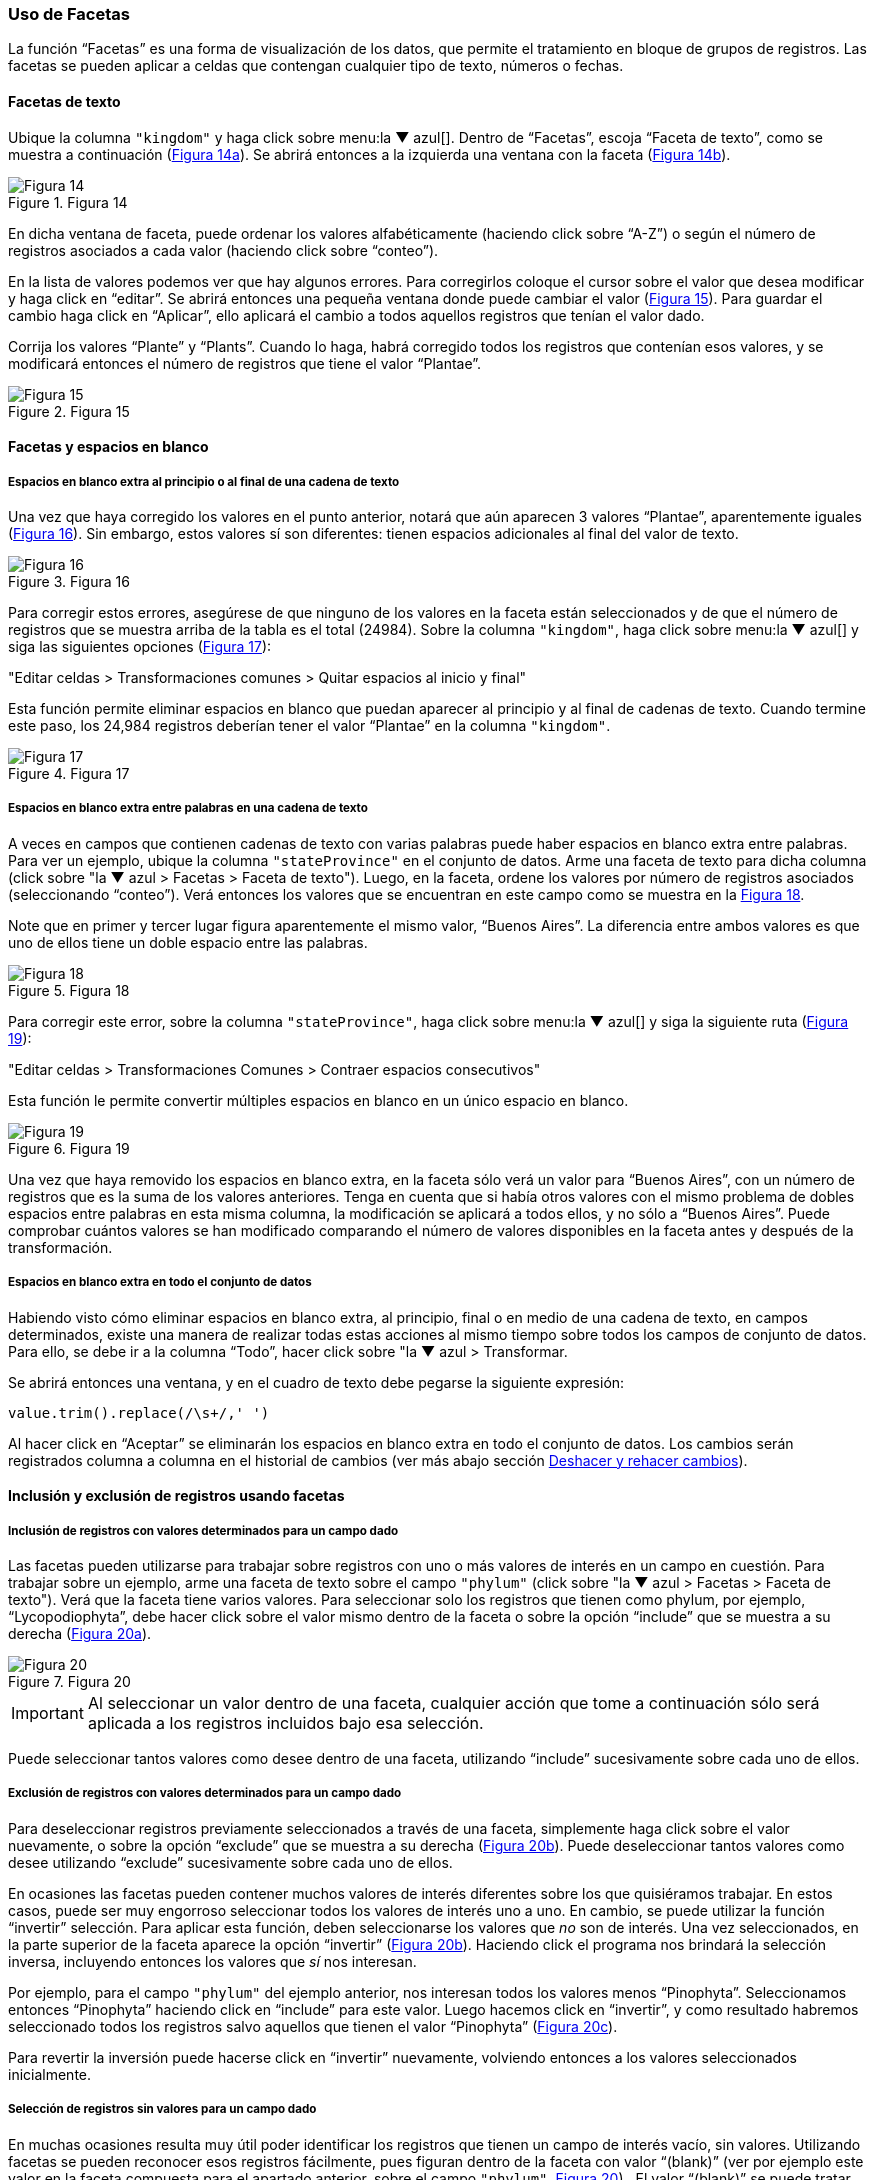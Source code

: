 === Uso de Facetas

La función “Facetas” es una forma de visualización de los datos, que permite el tratamiento en bloque de grupos de registros. Las facetas se pueden aplicar a celdas que contengan cualquier tipo de texto, números o fechas.

==== Facetas de texto

Ubique la columna [source]`"kingdom"` y haga click sobre menu:la{sp}&#9660;{sp}azul[]. Dentro de “Facetas”, escoja “Faceta de texto”, como se muestra a continuación (<<img-fig-14,Figura 14a>>). Se abrirá entonces a la izquierda una ventana con la faceta (<<img-fig-14,Figura 14b>>).

[#img-fig-14]
.Figura 14
image::img/es.figure-14.jpg[Figura 14,align=center]

En dicha ventana de faceta, puede ordenar los valores alfabéticamente (haciendo click sobre “A-Z”) o según el número de registros asociados a cada valor (haciendo click sobre “conteo”).

En la lista de valores podemos ver que hay algunos errores. Para corregirlos coloque el cursor sobre el valor que desea modificar y haga click en “editar”. Se abrirá entonces una pequeña ventana donde puede cambiar el valor (<<img-fig-15,Figura 15>>).  Para guardar el cambio haga click en “Aplicar”, ello aplicará el cambio a todos aquellos registros que tenían el valor dado. 

Corrija los valores “Plante” y “Plants”. Cuando lo haga, habrá corregido todos los registros que contenían esos valores, y se modificará entonces el número de registros que tiene el valor “Plantae”.

[#img-fig-15]
.Figura 15
image::img/es.figure-15.jpg[Figura 15,align=center]

[#Facetas-y-espacios-en-blanco]
==== Facetas y espacios en blanco

===== Espacios en blanco extra al principio o al final de una cadena de texto

Una vez que haya corregido los valores en el punto anterior, notará que aún aparecen 3 valores “Plantae”, aparentemente iguales (<<img-fig-16,Figura 16>>). Sin embargo, estos valores sí son diferentes: tienen espacios adicionales al final del valor de texto. 

[#img-fig-16]
.Figura 16
image::img/es.figure-16.jpg[Figura 16,align=center]

Para corregir estos errores, asegúrese de que ninguno de los valores en la faceta están seleccionados y de que el número de registros que se muestra arriba de la tabla es el total (24984). Sobre la columna [source]`"kingdom"`, haga click sobre menu:la{sp}&#9660;{sp}azul[] y siga las siguientes opciones (<<img-fig-17,Figura 17>>):

--
"Editar celdas > Transformaciones comunes > Quitar espacios al inicio y final"
--

Esta función permite eliminar espacios en blanco que puedan aparecer al principio y al final de cadenas de texto. Cuando termine este paso, los 24,984 registros deberían tener el valor “Plantae” en la columna [source]`"kingdom"`.

[#img-fig-17]
.Figura 17
image::img/es.figure-17.jpg[Figura 17,align=center]

===== Espacios en blanco extra entre palabras en una cadena de texto

A veces en campos que contienen cadenas de texto con varias palabras puede haber espacios en blanco extra entre palabras. Para ver un ejemplo, ubique la columna [source]`"stateProvince"` en el conjunto de datos. Arme una faceta de texto para dicha columna (click sobre "la &#9660; azul > Facetas > Faceta de texto"). Luego, en la faceta, ordene los valores por número de registros asociados (seleccionando “conteo”). Verá entonces los valores que se encuentran en este campo como se muestra en la <<img-fig-18,Figura 18>>.

Note que en primer y tercer lugar figura aparentemente el mismo valor, “Buenos Aires”. La diferencia entre ambos valores es que uno de ellos tiene un doble espacio entre las palabras.

[#img-fig-18]
.Figura 18
image::img/es.figure-18.jpg[Figura 18,align=center]

Para corregir este error, sobre la columna [source]`"stateProvince"`, haga click sobre menu:la{sp}&#9660;{sp}azul[] y siga la siguiente ruta (<<img-fig-19,Figura 19>>):

--
"Editar celdas > Transformaciones Comunes > Contraer espacios consecutivos"
--

Esta función le permite convertir múltiples espacios en blanco en un único espacio en blanco.

[#img-fig-19]
.Figura 19
image::img/es.figure-19.jpg[Figura 19,align=center]

Una vez que haya removido los espacios en blanco extra, en la faceta sólo verá un valor para “Buenos Aires”, con un número de registros que es la suma de los valores anteriores. Tenga en cuenta que si había otros valores con el mismo problema de dobles espacios entre palabras en esta misma columna, la modificación se aplicará a todos ellos, y no sólo a “Buenos Aires”. Puede comprobar cuántos valores se han modificado comparando el número de valores disponibles en la faceta antes y después de la transformación.

===== Espacios en blanco extra en todo el conjunto de datos

Habiendo visto cómo eliminar espacios en blanco extra, al principio, final o en medio de una cadena de texto, en campos determinados, existe una manera de realizar todas estas acciones al mismo tiempo sobre todos los campos de conjunto de datos. 
Para ello, se debe ir a la columna “Todo”, hacer click sobre "la &#9660; azul > Transformar. 

Se abrirá entonces una ventana, y en el cuadro de texto debe pegarse la siguiente expresión:
[source,javascript]
----
value.trim().replace(/\s+/,' ') 
----

Al hacer click en “Aceptar” se eliminarán los espacios en blanco extra en todo el conjunto de datos. Los cambios serán registrados columna a columna en el historial de cambios (ver más abajo sección <<sect-2.5,Deshacer y rehacer cambios>>).


==== Inclusión y exclusión de registros usando facetas

===== Inclusión de registros con valores determinados para un campo dado

Las facetas pueden utilizarse para trabajar sobre registros con uno o más valores de interés en un campo en cuestión. 
Para trabajar sobre un ejemplo, arme una faceta de texto sobre el campo [source]`"phylum"` (click sobre "la &#9660; azul > Facetas > Faceta de texto"). Verá que la faceta tiene varios valores. 
Para seleccionar solo los registros que tienen como phylum, por ejemplo, “Lycopodiophyta”, debe hacer click sobre el valor mismo dentro de la faceta o sobre la opción “include” que se muestra a su derecha (<<img-fig-20,Figura 20a>>).

[#img-fig-20]
.Figura 20
image::img/es.figure-20.jpg[Figura 20,align=center]

IMPORTANT: Al seleccionar un valor dentro de una faceta, cualquier acción que tome a continuación sólo será aplicada a los registros incluidos bajo esa selección. 

Puede seleccionar tantos valores como desee dentro de una faceta, utilizando “include” sucesivamente sobre cada uno de ellos.

===== Exclusión de registros con valores determinados para un campo dado

Para deseleccionar registros previamente seleccionados a través de una faceta, simplemente haga click sobre el valor nuevamente, o sobre la opción “exclude” que se muestra a su derecha (<<img-fig-20,Figura 20b>>). Puede deseleccionar tantos valores como desee utilizando “exclude” sucesivamente sobre cada uno de ellos.

En ocasiones las facetas pueden contener muchos valores de interés diferentes sobre los que quisiéramos trabajar. En estos casos, puede ser muy engorroso seleccionar todos los valores de interés uno a uno. En cambio, se puede utilizar la función “invertir” selección. Para aplicar esta función, deben seleccionarse los valores que _no_ son de interés. Una vez seleccionados, en la parte superior de la faceta aparece la opción “invertir” (<<img-fig-20,Figura 20b>>). Haciendo click el programa nos brindará la selección inversa, incluyendo entonces los valores que _sí_ nos interesan.

Por ejemplo, para el campo [source]`"phylum"` del ejemplo anterior, nos interesan todos los valores menos “Pinophyta”. Seleccionamos entonces “Pinophyta” haciendo click en “include” para este valor. Luego hacemos click en “invertir”, y como resultado habremos seleccionado todos los registros salvo aquellos que tienen el valor “Pinophyta” (<<img-fig-20,Figura 20c>>).

Para revertir la inversión puede hacerse click en “invertir” nuevamente, volviendo entonces a los valores seleccionados inicialmente.

===== Selección de registros sin valores para un campo dado

En muchas ocasiones resulta muy útil poder identificar los registros que tienen un campo de interés vacío, sin valores. Utilizando facetas se pueden reconocer esos registros fácilmente, pues figuran dentro de la faceta con valor “(blank)” (ver por ejemplo este valor en la faceta compuesta para el apartado anterior, sobre el campo [source]`"phylum"`, <<img-fig-20,Figura 20>>) . 
El valor “(blank)” se puede tratar como cualquier otro dentro de la faceta, es decir, se puede incluir, excluir, y editar, facilitando la evaluación y el mejoramiento de los registros.


==== Facetas numéricas

Las facetas también pueden aplicarse a campos numéricos, y en ese caso son muy útiles para, por ejemplo, detectar valores fuera de rangos de interés.

A modo de ejemplo, armaremos una faceta numérica sobre el campo [source]`"day"` que hemos creado más arriba. Para ello, hacer click en menu:la{sp}&#9660;{sp}azul[] del campo y seguir la ruta:

--
"Facetas > Faceta numérica"
--

Verá entonces una nueva ventana, la faceta, como se muestra en la <<img-fig-21,Figura 21>>.

[#img-fig-21]
.Figura 21
image::img/es.figure-21.jpg[Figura 21,align=center]

Allí se puede ver que el rango de días abarca desde 1 a 35 inclusive. Es decir, algunos números están fuera de rango, puesto que como máximo puede haber hasta día 31 en algunos meses.

Se pueden seleccionar los registros con los valores superiores desplazando el botón a la izquierda del rango hacia la derecha. Ello incluirá en la tabla los registros por encima del rango seleccionado y, si no desmarca la opción “Blank”, también los blancos, como se muestra en la <<img-fig-22,Figura 22>> (en el ejemplo, tres filas en total: un caso con día 32, un caso con día 35 y un caso con día vacío). Si hubiera valores en el campo que no son numéricos, también podría verlos utilizando esta faceta.

[#img-fig-22]
.Figura 22
image::img/es.figure-22.jpg[Figura 22,align=center]

Los tres errores encontrados deben ser consultados con la información original de los ejemplares en la colección, y los campos de fecha estrictamente deberían quedar vacíos para estos registros. Una opción es marcar estos registros para revisar más adelante, usando estrellas o banderas (ver sección sobre uso de estrellas y banderas).

IMPORTANT: Si el campo sobre el que desea armar la faceta no es un campo con formato numérico (e.g., tiene formato texto, o fecha, etc.), la faceta numérica no le mostrará valores. En cambio, dirá que el campo no tenía valores numéricos (“No numeric value present.”). Para poder armar una faceta numérica tendrá entonces primero que transformar los datos de la columna de interés a formato numérico. Para ello, siga la ruta: click sobre "la &#9660; azul del campo > Editar celdas > Transformaciones comunes > A número".

==== Facetas y duplicados

Las facetas también permiten la detección y corrección de duplicados. 

NOTE: Cuando hablamos aquí de duplicados, nos referimos a valores duplicados dentro de una columna, no necesariamente a registros enteros duplicados, o a duplicados en el sentido biológico/de colecciones. Por ello, tenga especial cuidado a la hora de actuar sobre estos valores duplicados, pues podrían tener efectos a diferentes niveles.

Veremos un ejemplo de duplicados en la columna [source]`"catalogNumber"`. Para ello, haga click en menu:la{sp}&#9660;{sp}azul[] y luego siga la siguiente ruta:

--
"Facetas > Facetas personalizadas > Faceta por duplicados"
--

Verá entonces una ventana con la faceta, como se muestra en la <<img-fig-23,Figura 23>>, donde “true” (“verdadero”) refiere a los valores duplicados.

[#img-fig-23]
.Figura 23
image::img/es.figure-23.jpg[Figura 23,align=center]

Si hace click en “true”, la pantalla principal le mostrará los registros que tienen número de catálogo duplicado (<<img-fig-24,Figura 24>>). Observe por ejemplo los siguientes registros:

* el primer y quinto registros tienen el mismo número de catálogo, 5567
* el tercer registro (y otros más abajo que no son visibles entre los 25 primeros) no tiene número de catálogo (el valor nulo es lo que está duplicado).
* etc.

[#img-fig-24]
.Figura 24
image::img/es.figure-24.jpg[Figura 24,align=center]

Corrija los números de catálogo. Para hacerlo, edite las celdas individualmente: sobre la celda haga click en el botón “editar”, modifique el valor y haga click en “Aplicar” (<<img-fig-25,Figura 25>>). 

NOTE: En la práctica la corrección de los números de catálogo sólo debe hacerse una vez que los números y los datos asociados han sido comprobados con las etiquetas de los especímenes.

[#img-fig-25]
.Figura 25
image::img/es.figure-25.jpg[Figura 25,align=center]

==== Límite en el número de opciones de las Facetas

En OpenRefine existe un límite para el número de elecciones de faceta que se muestran (“choices”). Muchas veces dicho número está pre-configurado a un valor de 2000. Ello quiere decir que sólo podrá ver 2000 opciones dentro de la faceta de interés.

Por ejemplo, si tiene configurado el valor a 2000 y trata de armar una faceta de texto en el campo [source]`"specificEpithet"`, verá que a la derecha la faceta no muestra los valores esperados sino un mensaje que dice que hay demasiados valores para mostrar (<<img-fig-26,Figura 26a>>).

[#img-fig-26]
.Figura 26
image::img/es.figure-26.jpg[Figura 26,align=center]

Haciendo click en “Fije un límite”, se abrirá otra ventana donde puede cambiar el límite al valor preferido (<<img-fig-26,Figura 26b>>).

Una vez que haya cambiado el valor límite, y si este valor es lo suficientemente grande, podrá ver todos los valores en la faceta del campo de interés (en el ejemplo anterior, el campo [source]`"specificEpithet"`).

Alternativamente, para modificar en cualquier momento el límite en el número de valores que se pueden desplegar por faceta, puede ir a la siguiente dirección en su navegador web:
--
http://127.0.0.1:3333/preferences
--

El navegador mostrará una ventana con ciertas opciones (<<img-fig-27,Figura 27a>>). Allí, establezca el límite preferido para las facetas editando la clave “ui.browsing.listFacet.limit”. Para ello haga click en “core-index/edit”, y en la ventana que se abre, coloque el nuevo valor límite y oprima “OK” (<<img-fig-27,Figura 27b>>).

[#img-fig-27]
.Figura 27
image::img/es.figure-27.jpg[Figura 27,align=center]
